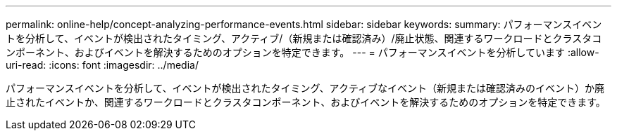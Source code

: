 ---
permalink: online-help/concept-analyzing-performance-events.html 
sidebar: sidebar 
keywords:  
summary: パフォーマンスイベントを分析して、イベントが検出されたタイミング、アクティブ/（新規または確認済み）/廃止状態、関連するワークロードとクラスタコンポーネント、およびイベントを解決するためのオプションを特定できます。 
---
= パフォーマンスイベントを分析しています
:allow-uri-read: 
:icons: font
:imagesdir: ../media/


[role="lead"]
パフォーマンスイベントを分析して、イベントが検出されたタイミング、アクティブなイベント（新規または確認済みのイベント）か廃止されたイベントか、関連するワークロードとクラスタコンポーネント、およびイベントを解決するためのオプションを特定できます。
